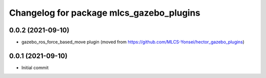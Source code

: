 ^^^^^^^^^^^^^^^^^^^^^^^^^^^^^^^^^^^^
Changelog for package mlcs_gazebo_plugins
^^^^^^^^^^^^^^^^^^^^^^^^^^^^^^^^^^^^

0.0.2 (2021-09-10)
------------------
* gazebo_ros_force_based_move plugin (moved from https://github.com/MLCS-Yonsei/hector_gazebo_plugins)

0.0.1 (2021-09-10)
------------------
* Initial commit
